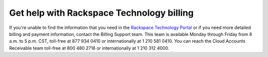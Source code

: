 

==========================================
Get help with Rackspace Technology billing
==========================================

If you're unable to find the information that
you need in the `Rackspace Technology Portal <login.rackspace.com>`_
or if you need more detailed billing and payment
information, contact the Billing Support team.
This team is available Monday through Friday
from 8 a.m. to 5 p.m. CST,
toll-free at 877 934 0410 or internationally at
1 210 581 0410. You can reach the Cloud
Accounts Receivable team toll-free at
800 480 2716 or internationally at
1 210 312 4000.
